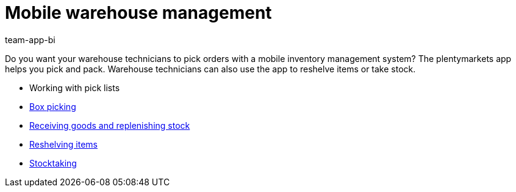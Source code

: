 = Mobile warehouse management
:author: team-app-bi
:keywords: App, mobile warehouse management, app warehouse management, app stock management, mobile stock management

Do you want your warehouse technicians to pick orders with a mobile inventory management system? The plentymarkets app helps you pick and pack. Warehouse technicians can also use the app to reshelve items or take stock.

* Working with pick lists
* xref:app:mobile-box-picking.adoc#[Box picking]
* xref:app:receiving-rebooking.adoc#[Receiving goods and replenishing stock]
* xref:app:reshelving.adoc#[Reshelving items]
* xref:app:stocktaking.adoc#[Stocktaking]
